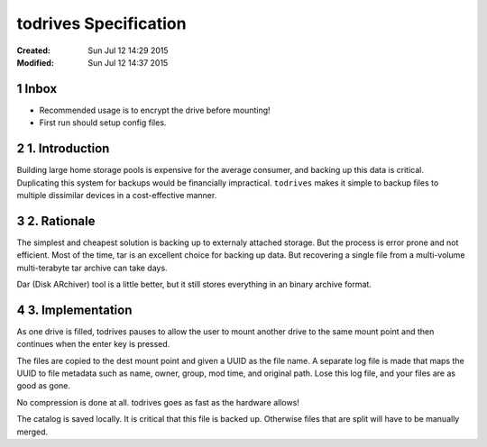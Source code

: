 .. -*- coding: utf-8 -*-
.. sectnum::

======================
todrives Specification
======================
:Created: Sun Jul 12 14:29 2015
:Modified: Sun Jul 12 14:37 2015

-----
Inbox
-----

* Recommended usage is to encrypt the drive before mounting!
* First run should setup config files.

---------------
1. Introduction
---------------

Building large home storage pools is expensive for the average consumer, and
backing up this data is critical. Duplicating this system for backups would be
financially impractical. ``todrives`` makes it simple to backup files to
multiple dissimilar devices in a cost-effective manner.

------------
2. Rationale
------------

The simplest and cheapest solution is backing up to externaly attached storage.
But the process is error prone and not efficient. Most of the time, tar is an
excellent choice for backing up data. But recovering a single file from a
multi-volume multi-terabyte tar archive can take days.

Dar (Disk ARchiver) tool is a little better, but it still stores everything in
an binary archive format.

-----------------
3. Implementation
-----------------

As one drive is filled, todrives pauses to allow the user to mount another
drive to the same mount point and then continues when the enter key is pressed.

The files are copied to the dest mount point and given a UUID as the file name.
A separate log file is made that maps the UUID to file metadata such as name,
owner, group, mod time, and original path. Lose this log file, and your files
are as good as gone.

No compression is done at all. todrives goes as fast as the hardware allows!

The catalog is saved locally. It is critical that this file is backed up.
Otherwise files that are split will have to be manually merged.
